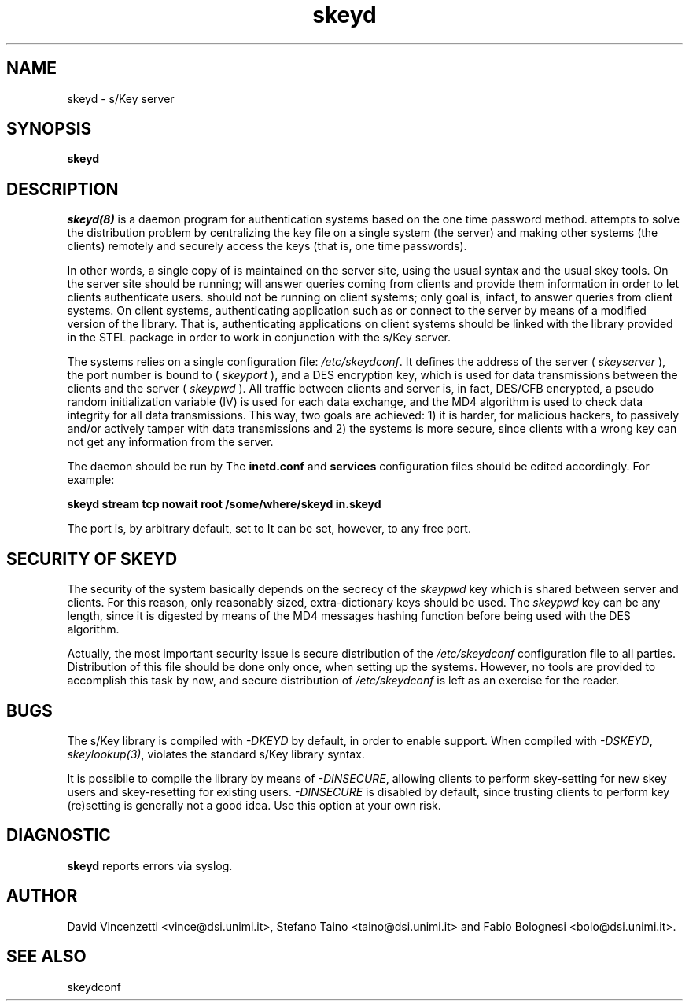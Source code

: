 .\" 
.\"  $Author: vince $
.\"  $Header: /users/vince/src/skey/RCS/skeyd.8,v 1.3 1996/04/27 12:48:33 vince Exp vince $
.\"  $Date: 1996/04/27 12:48:33 $
.\"  $Revision: 1.3 $
.\"  $Locker: vince $
.\"
.TH skeyd 1
.ds )H CERT-IT
.ds ]W Beta3 Release: Jan 1995

.SH NAME

skeyd \- s/Key server
.SH SYNOPSIS
.B skeyd

.SH DESCRIPTION

.IR skeyd(8)
is a daemon program for authentication systems based on the
.CR s/Key
one time password method.
.CR skeyd
attempts to solve the
.CR /etc/skeykeys
distribution problem by centralizing the key file on a single
system (the server) and making other systems (the clients)
remotely and securely access the keys (that is, one time passwords).

In other words, a single copy of
.CR /etc/skeykeys
is maintained on the server site, using the usual syntax and the
usual skey tools.  On the server site
.CR skeyd
should be running;
.CR skeyd
will answer queries coming from clients and provide them
.CR /etc/skeykeys
information in order to let clients authenticate users.
.CR skeyd
should not be running on client systems;
.CR skeyd 's
only goal is, infact, to answer queries from client systems.
On client systems, authenticating application such as
.CR su
or
.CR login
connect to the server by means
of a modified version of the
.CR libskey.a
library.  That is, authenticating applications on client
systems should be linked with the
.CR libskey.a
.CR libskey.a
library provided in the STEL package in order to work
in conjunction with the s/Key server.

The
.CR skeyd
systems relies on a single configuration file:
.IR /etc/skeydconf .
It defines the address of the server (
.IR skeyserver
), the port number
.CR skeyd
is bound to (
.IR skeyport
), and a DES encryption key, which is used for
data transmissions between the clients and the server (
.IR skeypwd
).
All traffic between clients and server is, in fact,
DES/CFB encrypted, a pseudo random initialization
variable (IV) is used for each data exchange, and the
MD4 algorithm is used to check data integrity for all
data transmissions.
This way, two goals are achieved:
1) it is harder, for malicious hackers, to passively and/or
actively tamper with data transmissions and 2) the systems
is more secure, since clients with a wrong key can not get
any information from the server.

The
.CR skeyd
daemon should be run by
.CR inetd . 
The
.B inetd.conf
and
.B services
configuration files should be edited accordingly.  For example:

.B "skeyd stream tcp nowait root /some/where/skeyd  in.skeyd"

The
.CR skeyd
port is, by arbitrary default, set to
.CR 769 .
It can be set, however, to any free port.

.SH SECURITY OF SKEYD

The security of the
.CR skeyd
system basically depends on the secrecy of the
.IR skeypwd
key which is shared between server and clients. 
For this reason, only reasonably sized, extra-dictionary
keys should be used.
The
.IR skeypwd
key can be any length, since it is digested by means of
the MD4 messages hashing function before being used with the
DES algorithm.

Actually, the most important security issue is secure distribution
of the
.IR /etc/skeydconf
configuration file to all parties.  Distribution of this
file should be done only once, when setting up the
.CR skeyd
systems.  However, no tools are provided to accomplish this
task by now, and secure distribution of
.IR /etc/skeydconf
is left as an exercise for the reader.

.SH BUGS

The s/Key library is compiled with
.IR -DKEYD
by default, in order to enable 
.CR skeyd
support.
When compiled with
.IR -DSKEYD ,
.IR skeylookup(3) ,
violates the standard s/Key library syntax.

It is possibile to compile the library by means of
.IR -DINSECURE ,
allowing clients to perform skey-setting for new skey
users and skey-resetting for existing users.
.IR -DINSECURE
is disabled by default, since trusting clients to perform
key (re)setting is generally not a good idea.
Use this option at your own risk.

.SH DIAGNOSTIC

.B skeyd
reports errors via syslog.

.SH AUTHOR

David Vincenzetti <vince@dsi.unimi.it>, Stefano Taino
<taino@dsi.unimi.it> and Fabio Bolognesi <bolo@dsi.unimi.it>.

.SH SEE ALSO

skeydconf
